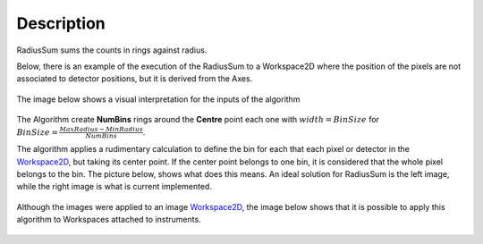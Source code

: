 .. algorithm::

.. summary::

.. alias::

.. properties::

Description
-----------

RadiusSum sums the counts in rings against radius.

Below, there is an example of the execution of the RadiusSum to a
Workspace2D where the position of the pixels are not associated to
detector positions, but it is derived from the Axes.

.. figure:: /images/ExecuteRadiusSum.png 
   :alt:  800px

    800px
The image below shows a visual interpretation for the inputs of the
algorithm

.. figure:: /images/RadiusSumInputs.png 
   :alt:  300px

    300px
The Algorithm create **NumBins** rings around the **Centre** point each
one with :math:`width = BinSize` for
:math:`BinSize=\frac{MaxRadius-MinRadius}{NumBins}`.

The algorithm applies a rudimentary calculation to define the bin for
each that each pixel or detector in the `Workspace2D <http://www.mantidproject.org/Workspace2D>`_,
but taking its center point. If the center point belongs to one bin, it
is considered that the whole pixel belongs to the bin. The picture
below, shows what does this means. An ideal solution for RadiusSum is
the left image, while the right image is what is current implemented.

.. figure:: /images/RadiusSumSolutions.png 
   :alt:  300px

    300px
Although the images were applied to an image
`Workspace2D <http://www.mantidproject.org/Workspace2D>`_, the image below shows that it is possible
to apply this algorithm to Workspaces attached to instruments.

.. figure:: /images/RadiusSumInstrument.png 
   :alt:  800 px

    800 px

.. categories::
